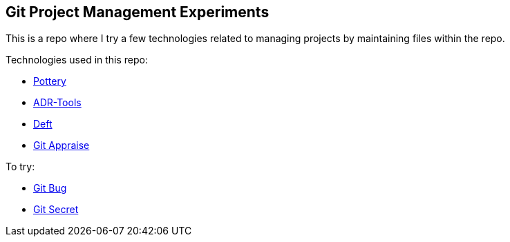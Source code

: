 == Git Project Management Experiments

This is a repo where I try a few technologies related to managing projects by maintaining files within the repo.

Technologies used in this repo:

* https://github.com/npryce/pottery[Pottery]

* https://github.com/npryce/adr-tools[ADR-Tools]

* https://github.com/npryce/deft[Deft]

* https://github.com/google/git-appraise[Git Appraise]

To try:

* https://github.com/MichaelMure/git-bug[Git Bug]

* https://github.com/sobolevn/git-secret[Git Secret]
